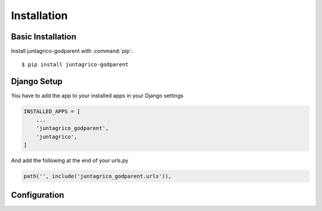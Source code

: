 Installation
============

Basic Installation
------------------
Install juntagrico-godparent with :command:`pip`::

    $ pip install juntagrico-godparent

Django Setup
------------
You have to add the app to your installed apps in your Django settings

.. code-block:: python

    INSTALLED_APPS = [
        ...
        'juntagrico_godparent',
        'juntagrico',
    ]
    
And add the following at the end of your urls.py

.. code-block:: python

    path('', include('juntagrico_godparent.urls')),

Configuration
-------------

